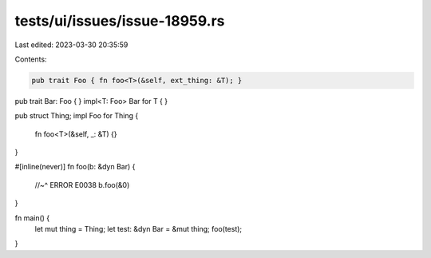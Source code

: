 tests/ui/issues/issue-18959.rs
==============================

Last edited: 2023-03-30 20:35:59

Contents:

.. code-block:: rs

    pub trait Foo { fn foo<T>(&self, ext_thing: &T); }
pub trait Bar: Foo { }
impl<T: Foo> Bar for T { }

pub struct Thing;
impl Foo for Thing {
    fn foo<T>(&self, _: &T) {}
}

#[inline(never)]
fn foo(b: &dyn Bar) {
    //~^ ERROR E0038
    b.foo(&0)
}

fn main() {
    let mut thing = Thing;
    let test: &dyn Bar = &mut thing;
    foo(test);
}


